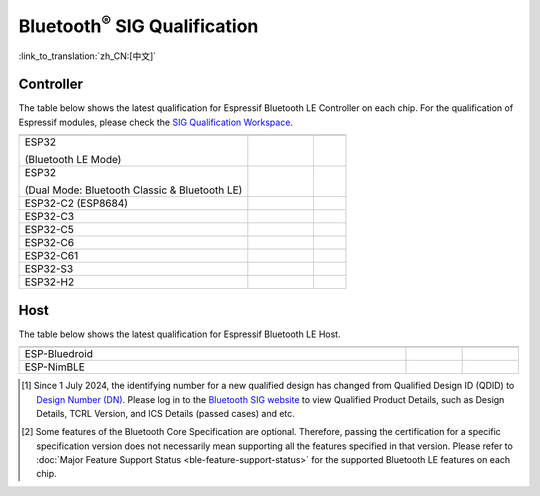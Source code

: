Bluetooth\ :sup:`®` SIG Qualification
======================================

:link_to_translation:`zh_CN:[中文]`

Controller
^^^^^^^^^^^

The table below shows the latest qualification for Espressif Bluetooth LE Controller on each chip. For the qualification of Espressif modules, please check the `SIG Qualification Workspace <https://qualification.bluetooth.com/MyProjects/ListingsSearch>`__.

.. table::
    :widths: 70 20 10

    +-----------------------------------------------------------------------+-------------------------------------------+------------------------------------------+
    | .. centered:: Chip Name                                               |.. centered:: Design Number /              |.. centered:: Specification               |
    |                                                                       |.. centered:: Qualified Design ID [1]_     |.. centered:: Version [2]_                |
    +=======================================================================+===========================================+==========================================+
    |ESP32                                                                  |                                           |                                          |
    |                                                                       |.. centered:: |141661|                     |.. centered:: 5.0                         |
    |(Bluetooth LE Mode)                                                    |                                           |                                          |
    +-----------------------------------------------------------------------+-------------------------------------------+------------------------------------------+
    |ESP32                                                                  |                                           |                                          |
    |                                                                       |.. centered:: |147845|                     |.. centered:: 4.2                         |
    |(Dual Mode: Bluetooth Classic & Bluetooth LE)                          |                                           |                                          |
    +-----------------------------------------------------------------------+-------------------------------------------+------------------------------------------+
    |ESP32-C2 (ESP8684)                                                     |.. centered:: |194009|                     |.. centered:: 5.3                         |
    +-----------------------------------------------------------------------+-------------------------------------------+------------------------------------------+
    |ESP32-C3                                                               |.. centered:: |239440|                     |.. centered:: 5.4                         |
    +-----------------------------------------------------------------------+-------------------------------------------+------------------------------------------+
    |ESP32-C5                                                               |.. centered:: |Q331318|                    |.. centered:: 6.0                         |
    +-----------------------------------------------------------------------+-------------------------------------------+------------------------------------------+
    |ESP32-C6                                                               |.. centered:: |Q335877|                    |.. centered:: 6.0                         |
    +-----------------------------------------------------------------------+-------------------------------------------+------------------------------------------+
    |ESP32-C61                                                              |.. centered:: |Q331318|                    |.. centered:: 6.0                         |
    +-----------------------------------------------------------------------+-------------------------------------------+------------------------------------------+
    |ESP32-S3                                                               |.. centered:: |239440|                     |.. centered:: 5.4                         |
    +-----------------------------------------------------------------------+-------------------------------------------+------------------------------------------+
    |ESP32-H2                                                               |.. centered:: |Q331318|                    |.. centered:: 6.0                         |
    +-----------------------------------------------------------------------+-------------------------------------------+------------------------------------------+


Host
^^^^^^

The table below shows the latest qualification for Espressif Bluetooth LE Host.

.. list-table::
    :width: 100%
    :widths: auto
    :header-rows: 1

    * - .. centered:: Host
      - .. centered:: Design Number / Qualified Design ID [1]_
      - .. centered:: Specification Version [2]_
    * - ESP-Bluedroid
      - .. centered:: `198312 <https://qualification.bluetooth.com/ListingDetails/165785>`__
      - .. centered:: 5.3
    * - ESP-NimBLE
      - .. centered:: `141499 <https://qualification.bluetooth.com/ListingDetails/97856>`__
      - .. centered:: 5.1

.. |141661| replace:: `141661 <https://qualification.bluetooth.com/ListingDetails/98048>`__
.. |147845| replace:: `147845 <https://qualification.bluetooth.com/ListingDetails/105426>`__
.. |239440| replace:: `239440 <https://qualification.bluetooth.com/ListingDetails/212759>`__
.. |194009| replace:: `194009 <https://qualification.bluetooth.com/ListingDetails/160725>`__
.. |199258| replace:: `199258 <https://qualification.bluetooth.com/ListingDetails/166887>`__
.. |198312| replace:: `198312 <https://qualification.bluetooth.com/ListingDetails/165785>`__
.. |141499| replace:: `141499 <https://qualification.bluetooth.com/ListingDetails/97856>`__
.. |Q331318| replace:: `Q331318 <https://qualification.bluetooth.com/ListingDetails/257081>`__
.. |Q335877| replace:: `Q335877 <https://qualification.bluetooth.com/ListingDetails/262779>`__


.. [1]
    Since 1 July 2024, the identifying number for a new qualified design has changed from Qualified Design ID (QDID) to `Design Number (DN) <https://qualification.support.bluetooth.com/hc/en-us/articles/26704417298573-What-do-I-need-to-know-about-the-new-Qualification-Program-Reference-Document-QPRD-v3#:~:text=The%20identifying%20number%20for%20a%20Design%20has%20changed%20from%20Qualified%20Design%20ID%20(QDID)%20to%20Design%20Number%20(DN)>`_.
    Please log in to the `Bluetooth SIG website <https://www.bluetooth.com/>`__ to view Qualified Product Details, such as Design Details, TCRL Version, and ICS Details (passed cases) and etc.

.. [2]
    Some features of the Bluetooth Core Specification are optional. Therefore, passing the certification for a specific specification version does not necessarily mean supporting all the features specified in that version.
    Please refer to :doc:`Major Feature Support Status <ble-feature-support-status>` for the supported Bluetooth LE features on each chip.
